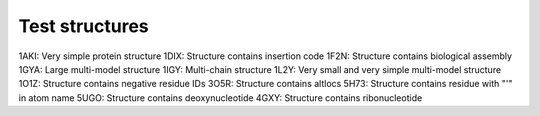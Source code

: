 Test structures
===============

1AKI: Very simple protein structure
1DIX: Structure contains insertion code
1F2N: Structure contains biological assembly
1GYA: Large multi-model structure
1IGY: Multi-chain structure
1L2Y: Very small and very simple multi-model structure
1O1Z: Structure contains negative residue IDs
3O5R: Structure contains altlocs
5H73: Structure contains residue with "'" in atom name
5UGO: Structure contains deoxynucleotide
4GXY: Structure contains ribonucleotide